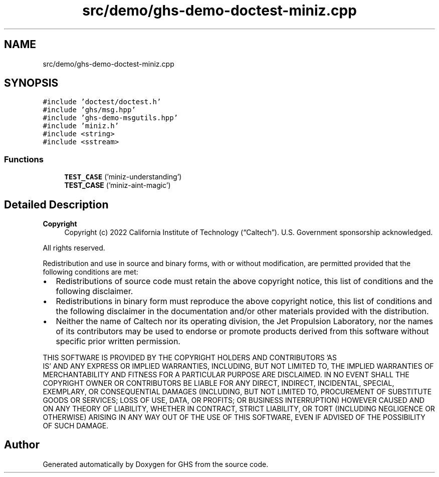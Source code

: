 .TH "src/demo/ghs-demo-doctest-miniz.cpp" 3 "Mon Jun 6 2022" "GHS" \" -*- nroff -*-
.ad l
.nh
.SH NAME
src/demo/ghs-demo-doctest-miniz.cpp
.SH SYNOPSIS
.br
.PP
\fC#include 'doctest/doctest\&.h'\fP
.br
\fC#include 'ghs/msg\&.hpp'\fP
.br
\fC#include 'ghs\-demo\-msgutils\&.hpp'\fP
.br
\fC#include 'miniz\&.h'\fP
.br
\fC#include <string>\fP
.br
\fC#include <sstream>\fP
.br

.SS "Functions"

.in +1c
.ti -1c
.RI "\fBTEST_CASE\fP ('miniz\-understanding')"
.br
.ti -1c
.RI "\fBTEST_CASE\fP ('miniz\-aint\-magic')"
.br
.in -1c
.SH "Detailed Description"
.PP 

.PP
\fBCopyright\fP
.RS 4
Copyright (c) 2022 California Institute of Technology (“Caltech”)\&. U\&.S\&. Government sponsorship acknowledged\&.
.RE
.PP
All rights reserved\&.
.PP
Redistribution and use in source and binary forms, with or without modification, are permitted provided that the following conditions are met:
.PP
.IP "\(bu" 2
Redistributions of source code must retain the above copyright notice, this list of conditions and the following disclaimer\&.
.IP "\(bu" 2
Redistributions in binary form must reproduce the above copyright notice, this list of conditions and the following disclaimer in the documentation and/or other materials provided with the distribution\&.
.IP "\(bu" 2
Neither the name of Caltech nor its operating division, the Jet Propulsion Laboratory, nor the names of its contributors may be used to endorse or promote products derived from this software without specific prior written permission\&.
.PP
.PP
THIS SOFTWARE IS PROVIDED BY THE COPYRIGHT HOLDERS AND CONTRIBUTORS 'AS
  IS' AND ANY EXPRESS OR IMPLIED WARRANTIES, INCLUDING, BUT NOT LIMITED TO, THE IMPLIED WARRANTIES OF MERCHANTABILITY AND FITNESS FOR A PARTICULAR PURPOSE ARE DISCLAIMED\&. IN NO EVENT SHALL THE COPYRIGHT OWNER OR CONTRIBUTORS BE LIABLE FOR ANY DIRECT, INDIRECT, INCIDENTAL, SPECIAL, EXEMPLARY, OR CONSEQUENTIAL DAMAGES (INCLUDING, BUT NOT LIMITED TO, PROCUREMENT OF SUBSTITUTE GOODS OR SERVICES; LOSS OF USE, DATA, OR PROFITS; OR BUSINESS INTERRUPTION) HOWEVER CAUSED AND ON ANY THEORY OF LIABILITY, WHETHER IN CONTRACT, STRICT LIABILITY, OR TORT (INCLUDING NEGLIGENCE OR OTHERWISE) ARISING IN ANY WAY OUT OF THE USE OF THIS SOFTWARE, EVEN IF ADVISED OF THE POSSIBILITY OF SUCH DAMAGE\&. 
.SH "Author"
.PP 
Generated automatically by Doxygen for GHS from the source code\&.
